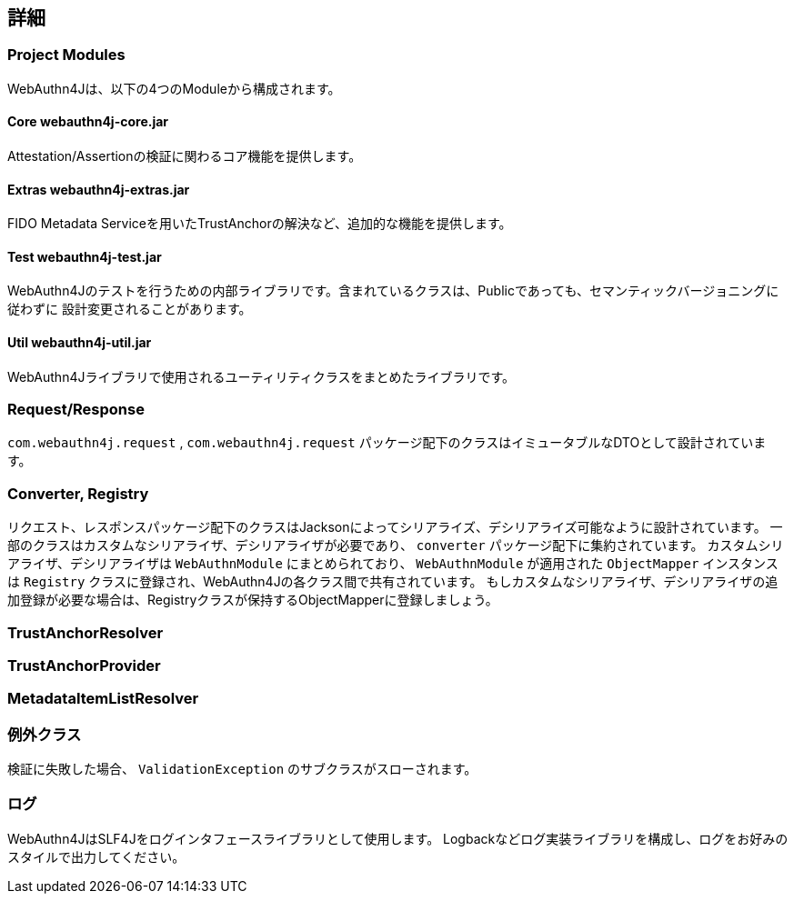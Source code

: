 [deep-dive]
== 詳細

=== Project Modules

WebAuthn4Jは、以下の4つのModuleから構成されます。

==== Core webauthn4j-core.jar

Attestation/Assertionの検証に関わるコア機能を提供します。

==== Extras webauthn4j-extras.jar

FIDO Metadata Serviceを用いたTrustAnchorの解決など、追加的な機能を提供します。

==== Test webauthn4j-test.jar

WebAuthn4Jのテストを行うための内部ライブラリです。含まれているクラスは、Publicであっても、セマンティックバージョニングに従わずに
設計変更されることがあります。

==== Util webauthn4j-util.jar

WebAuthn4Jライブラリで使用されるユーティリティクラスをまとめたライブラリです。

=== Request/Response

`com.webauthn4j.request` , `com.webauthn4j.request` パッケージ配下のクラスはイミュータブルなDTOとして設計されています。

=== Converter, Registry

リクエスト、レスポンスパッケージ配下のクラスはJacksonによってシリアライズ、デシリアライズ可能なように設計されています。
一部のクラスはカスタムなシリアライザ、デシリアライザが必要であり、 `converter` パッケージ配下に集約されています。
カスタムシリアライザ、デシリアライザは `WebAuthnModule` にまとめられており、 `WebAuthnModule` が適用された
`ObjectMapper` インスタンスは `Registry` クラスに登録され、WebAuthn4Jの各クラス間で共有されています。
もしカスタムなシリアライザ、デシリアライザの追加登録が必要な場合は、Registryクラスが保持するObjectMapperに登録しましょう。

=== TrustAnchorResolver



=== TrustAnchorProvider


=== MetadataItemListResolver



=== 例外クラス

検証に失敗した場合、 `ValidationException` のサブクラスがスローされます。


=== ログ

WebAuthn4JはSLF4Jをログインタフェースライブラリとして使用します。
Logbackなどログ実装ライブラリを構成し、ログをお好みのスタイルで出力してください。
